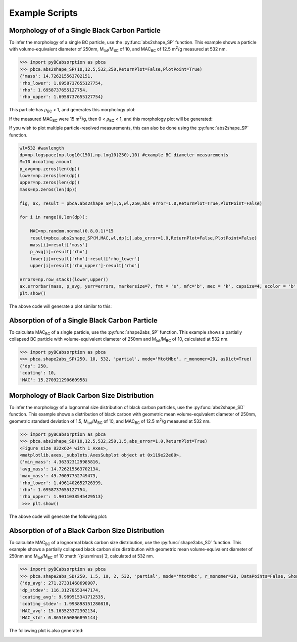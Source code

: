 .. highlight:: python

Example Scripts
======================================

Morphology of of a Single Black Carbon Particle
-------------------------------------------------

To infer the morphology of a single BC particle, use the :py:func:`abs2shape_SP` function. This example shows a particle with volume-equivalent diameter of 250nm, M\ :sub:`tot`/M\ :sub:`BC` of 10, and MAC\ :sub:`BC` of 12.5 m\ :sup:`2`/g measured at 532 nm.

.. code-block:: pycon
   
   >>> import pyBCabsorption as pbca
   >>> pbca.abs2shape_SP(10,12.5,532,250,ReturnPlot=False,PlotPoint=True)
   {'mass': 14.726215563702151,
   'rho_lower': 1.6958737655127754,
   'rho': 1.6958737655127754,
   'rho_upper': 1.6958737655127754}

This particle has :math:`{\rho}`\ :sub:`BC` > 1, and generates this morphology plot:

.. image:: images/ex1a.png

If the measured MAC\ :sub:`BC` were 15 m\ :sup:`2`/g, then 0 < :math:`{\rho}`\ :sub:`BC` < 1, and this morphology plot will be generated:

.. image:: images/ex1b.png

If you wish to plot multiple particle-resolved measurements, this can also be done using the :py:func:`abs2shape_SP` function. 

.. code-block:: pycon
   
   wl=532 #wavlength
   dp=np.logspace(np.log10(150),np.log10(250),10) #example BC diameter measurements
   M=10 #coating amount
   p_avg=np.zeros(len(dp))
   lower=np.zeros(len(dp))
   upper=np.zeros(len(dp))
   mass=np.zeros(len(dp))
        
   fig, ax, result = pbca.abs2shape_SP(1,5,wl,250,abs_error=1.0,ReturnPlot=True,PlotPoint=False)
    
   for i in range(0,len(dp)):
        
       MAC=np.random.normal(0.8,0.1)*15
       result=pbca.abs2shape_SP(M,MAC,wl,dp[i],abs_error=1.0,ReturnPlot=False,PlotPoint=False)
       mass[i]=result['mass']
       p_avg[i]=result['rho']
       lower[i]=result['rho']-result['rho_lower']
       upper[i]=result['rho_upper']-result['rho']

   errors=np.row_stack((lower,upper))
   ax.errorbar(mass, p_avg, yerr=errors, markersize=7, fmt = 's', mfc='b', mec = 'k', capsize=4, ecolor = 'b', elinewidth=1.5, mew=1.5)
   plt.show()
    
The above code will generate a plot similar to this:

.. image:: images/ex1c.png

Absorption of of a Single Black Carbon Particle
-----------------------------------------

To calculate MAC\ :sub:`BC` of a single particle, use the :py:func:`shape2abs_SP` function. This example shows a partially collapsed BC particle with volume-equivalent diameter of 250nm and M\ :sub:`tot`/M\ :sub:`BC` of 10, calculated at 532 nm.

.. code-block:: pycon
   
   >>> import pyBCabsorption as pbca
   >>> pbca.shape2abs_SP(250, 10, 532, 'partial', mode='MtotMbc', r_monomer=20, asDict=True)
   {'dp': 250,
   'coating': 10,
   'MAC': 15.270921290660958}
   
Morphology of Black Carbon Size Distribution
-------------------------------------------------

To infer the morphology of a lognormal size distribution of black carbon particles, use the :py:func:`abs2shape_SD` function. This example shows a distribution of black carbon with geometric mean volume-equivalent diameter of 250nm, geometric standard deviation of 1.5, M\ :sub:`tot`/M\ :sub:`BC` of 10, and MAC\ :sub:`BC` of 12.5 m\ :sup:`2`/g measured at 532 nm. 
   
.. code-block:: pycon
   
   >>> import pyBCabsorption as pbca
   >>> pbca.abs2shape_SD(10,12.5,532,250,1.5,abs_error=1.0,ReturnPlot=True)
   <Figure size 832x624 with 1 Axes>, 
   <matplotlib.axes._subplots.AxesSubplot object at 0x119e22e80>, 
   {'min_mass': 4.363323129985816, 
   'avg_mass': 14.726215563702134, 
   'max_mass': 49.70097752749473, 
   'rho_lower': 1.4961402652726399, 
   'rho': 1.6958737655127754, 
   'rho_upper': 1.9011038545429513}
    >>> plt.show()
    
The above code will generate the following plot:

.. image:: images/ex2.png

Absorption of of a Black Carbon Size Distribution
-----------------------------------------

To calculate MAC\ :sub:`BC` of a lognormal black carbon size distribution, use the :py:func:`shape2abs_SD` function. This example shows a partially collapsed black carbon size distribution with geometric mean volume-equivalent diameter of 250nm and M\ :sub:`tot`/M\ :sub:`BC` of 10 :math:`{\plusminus}`2, calculated at 532 nm.

.. code-block:: pycon
   
   >>> import pyBCabsorption as pbca
   >>> pbca.shape2abs_SD(250, 1.5, 10, 2, 532, 'partial', mode='MtotMbc', r_monomer=20, DataPoints=False, ShowPlots=True)
   {'dp_avg': 271.27331468698907, 
   'dp_stdev': 116.31278553447174, 
   'coating_avg': 9.989515341712535, 
   'coating_stdev': 1.993898151280818, 
   'MAC_avg': 15.163523372302134, 
   'MAC_std': 0.8651650806895144}
   
The following plot is also generated:

.. image:: images/ex3.png
